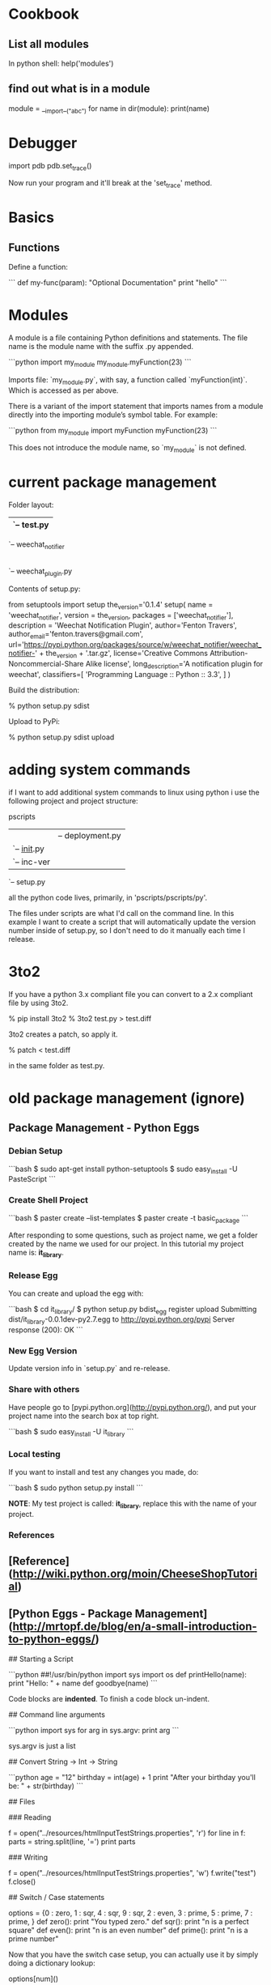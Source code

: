 * Cookbook
** List all modules

In python shell: help('modules')

** find out what is in a module

module = __import__("abc")
for name in dir(module):
    print(name)

* Debugger

import pdb
pdb.set_trace()

Now run your program and it'll break at the 'set_trace' method.

* Basics

** Functions

Define a function:

```
def my-func(param):
    "Optional Documentation"
    print "hello"
```

* Modules

A module is a file containing Python definitions and statements. The
file name is the module name with the suffix .py appended.  

```python
import my_module
my_module.myFunction(23)
```

Imports file: `my_module.py`, with say, a function called
`myFunction(int)`.  Which is accessed as per above.

There is a variant of the import statement that imports names from a
module directly into the importing module’s symbol table. For example:

```python
from my_module import myFunction
myFunction(23)
```

This does not introduce the module name, so `my_module` is not defined.

* current package management

Folder layout:

    |-- README.txt
    |-- test
    |   `-- test.py
    |-- setup.py
    `-- weechat_notifier
        |-- __init__.py
        `-- weechat_plugin.py
  
Contents of setup.py:

    from setuptools import setup
    the_version='0.1.4'
    setup(
        name = 'weechat_notifier',
        version = the_version,
        packages = ['weechat_notifier'],
        description = 'Weechat Notification Plugin',
        author='Fenton Travers',
        author_email='fenton.travers@gmail.com',
        url='https://pypi.python.org/packages/source/w/weechat_notifier/weechat_notifier-' + the_version + '.tar.gz',
        license='Creative Commons Attribution-Noncommercial-Share Alike license',
        long_description='A notification plugin for weechat',
        classifiers=[
            'Programming Language :: Python :: 3.3',
        ]
    )

Build the distribution:

    % python setup.py sdist

Upload to PyPi:

    % python setup.py sdist upload

* adding system commands

if I want to add additional system commands to linux using python i
use the following project and project structure:

    pscripts
    |-- pscripts
    |   |-- deployment.py
    |   `-- __init__.py
    |-- README.txt
    |-- scripts
    |   `-- inc-ver
    `-- setup.py

all the python code lives, primarily, in 'pscripts/pscripts/py'.  

The files under scripts are what I'd call on the command line.  In
this example I want to create a script that will automatically update
the version number inside of setup.py, so I don't need to do it
manually each time I release.

* 3to2

If you have a python 3.x compliant file you can convert to a 2.x
compliant file by using 3to2.

    % pip install 3to2
    % 3to2 test.py > test.diff

3to2 creates a patch, so apply it.

    % patch < test.diff

in the same folder as test.py.

* old package management (ignore)
** Package Management - Python Eggs

*** Debian Setup

```bash
$ sudo apt-get install python-setuptools
$ sudo easy_install -U PasteScript
```

*** Create Shell Project

```bash
$ paster create --list-templates
$ paster create -t basic_package
```

After responding to some questions, such as project name, we get a
folder created by the name we used for our project.  In this tutorial
my project name is: **it_library**.

*** Release Egg

You can create and upload the egg with:

```bash
$ cd it_library/
$ python setup.py bdist_egg register upload
Submitting dist/it_library-0.0.1dev-py2.7.egg to http://pypi.python.org/pypi
Server response (200): OK
```

*** New Egg Version

Update version info in `setup.py` and re-release.

*** Share with others

Have people go to [pypi.python.org](http://pypi.python.org/), and put
your project name into the search box at top right.

```bash
$ sudo easy_install -U it_library
```

*** Local testing

If you want to install and test any changes you made, do:

```bash
$ sudo python setup.py install
```


**NOTE**: My test project is called: **it_library**, replace this with the name
of your project.


*** References

** [Reference](http://wiki.python.org/moin/CheeseShopTutorial)
** [Python Eggs - Package Management](http://mrtopf.de/blog/en/a-small-introduction-to-python-eggs/)

# Language Reference

## Starting a Script

```python
##!/usr/bin/python
import sys
import os
def printHello(name):
    print "Hello: " + name
def goodbye(name)
```

Code blocks are **indented**.  To finish a code block un-indent.

## Command line arguments

```python
import sys
for arg in sys.argv:
    print arg
```

sys.argv is just a list

## Convert String -> Int -> String

```python
age = "12"
birthday = int(age) + 1
print "After your birthday you'll be: " + str(birthday)
```

## Files

### Reading

    f = open("../resources/htmlInputTestStrings.properties", 'r')
    for line in f:
        parts = string.split(line, '=')
        print parts

### Writing

    f = open("../resources/htmlInputTestStrings.properties", 'w')
    f.write("test")
    f.close()

## Switch / Case statements

    options = {0 : zero,
                1 : sqr,
                4 : sqr,
                9 : sqr,
                2 : even,
                3 : prime,
                5 : prime,
                7 : prime,
                }
    def zero():
        print "You typed zero.\n"
    def sqr():
        print "n is a perfect square\n"
    def even():
        print "n is an even number\n"
    def prime():
        print "n is a prime number\n"

Now that you have the switch case setup, you can actually use it by
simply doing a dictionary lookup:

    options[num]()

Thanks to the fact that Python functions are first class values, you
can use the functions as the values of the dictionary and then call
them via dictionary lookup.


## Data Types

### Lists

Empty list initialization
    
    myList = []

* The in operator can be used to check if an item is present in the list:

    if value in L:
        print "list contains", value

#### List functions

* size

Use `len(list)` to get length of a list.

* list.pop([i])

Remove the item at the given position in the list, and return it. If
no index is specified, a.pop() removes and returns the last item in
the list. (The square brackets around the i in the method signature
denote that the parameter is optional, not that you should type square
brackets at that position. You will see this notation frequently in
the Python Library Reference.)

### Dictionary

    tel = {'jack': 4098, 'sape': 4139}

#### Looping over Dictionaries

     hosts = { 'dev':'123', 'stg':'456' }
     for k, v in hosts.iteritems():

## Calling External Programs

* [Reference](http://www.doughellmann.com/PyMOTW/subprocess/)

### Get external program output

```python
import subprocess

output = subprocess.check_output(['ls', '-1'])
print 'Have %d bytes in output' % len(output)
print output
```

## Regex: Searching Strings

Code to extract string: version number: "0.3.0"

```python
import re
data = "<version>0.3.0-SNAPSHOT</version>"
matcher = re.compile("<version>(.*)-SNAPSHOT</version>", re.MULTILINE)
matched = matcher.search(data)
if matched != None:
  matched = matched.group(1)
```

`matched` should now contain the string: "0.3.0"

## global variables

```python
globvar = 0

def set_globvar_to_one():
    global globvar    # Needed to modify global copy of globvar
    globvar = 1

def print_globvar():
    print globvar     # No need for global declaration to read value of globvar

set_globvar_to_one()
print_globvar()       # Prints 1
```
* virtualenv




* pip

** requirements.txt - freeze

   When you want to stabalize your application it is helpful to freeze
   your dependencies.  In your application do:

       % pip freeze > stable-req.txt
